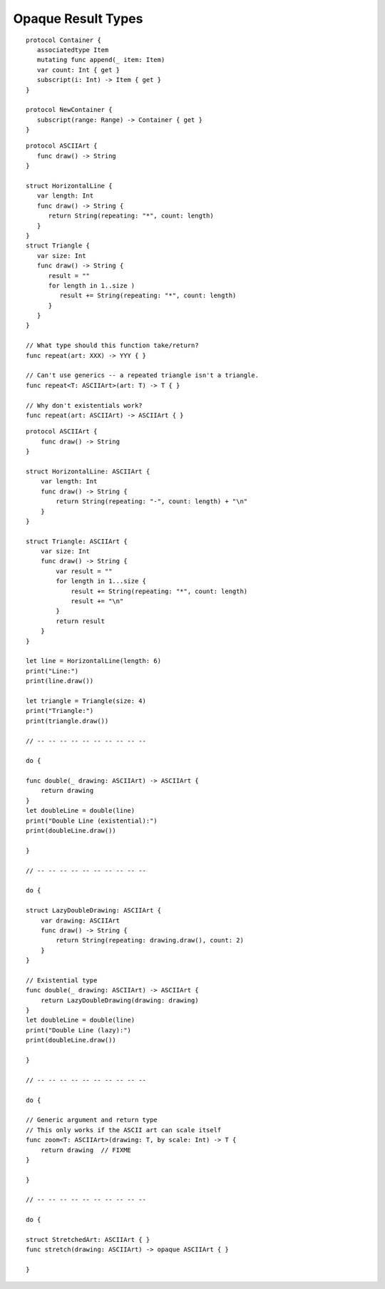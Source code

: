 Opaque Result Types
===================

.. NARRATIVE

   Wrapper types like LazySequence and StretchedShape are an implementation detail.
   You'd prefer not to expose them to clients of the API.
   You could type erase with an AnySequence or AnyShape,
   but then you lose type information.
   For example, there's no way to represent
   "an array of triangles that have been stretched"
   in the type system when you use type erasure.
   On the other hand, opaque result types let you keep (but hide!) type information.
   My array above would be an Array<@_opaqueReturnTypeOf(stretch)>
   and I could add another item to the array
   while maintaining the invariant that it's homogeneous.

   Opaque result types also preserve/infer associated types.
   In the case of a LazyMappedRotatedWhateverSequence,
   if you used type erasure, the associated Element type for AnySequence
   can't be inferred (confirm?)

   SE proposal mentioned performance advantages --
   using existentials implies more runtime overhead for the dynamic dispatch.

::

   protocol Container {
      associatedtype Item
      mutating func append(_ item: Item)
      var count: Int { get }
      subscript(i: Int) -> Item { get }
   }

   protocol NewContainer {
      subscript(range: Range) -> Container { get } 
   }

::

   protocol ASCIIArt {
      func draw() -> String
   }

   struct HorizontalLine {
      var length: Int
      func draw() -> String {
         return String(repeating: "*", count: length)
      }
   }
   struct Triangle {
      var size: Int
      func draw() -> String {
         result = ""
         for length in 1..size )
            result += String(repeating: "*", count: length)
         }
      }
   }

   // What type should this function take/return?
   func repeat(art: XXX) -> YYY { }

   // Can't use generics -- a repeated triangle isn't a triangle.
   func repeat<T: ASCIIArt>(art: T) -> T { }

   // Why don't existentials work?
   func repeat(art: ASCIIArt) -> ASCIIArt { }


:: 

   protocol ASCIIArt {
       func draw() -> String
   }

   struct HorizontalLine: ASCIIArt {
       var length: Int
       func draw() -> String {
           return String(repeating: "-", count: length) + "\n"
       }
   }

   struct Triangle: ASCIIArt {
       var size: Int
       func draw() -> String {
           var result = ""
           for length in 1...size {
               result += String(repeating: "*", count: length)
               result += "\n"
           }
           return result
       }
   }

   let line = HorizontalLine(length: 6)
   print("Line:")
   print(line.draw())

   let triangle = Triangle(size: 4)
   print("Triangle:")
   print(triangle.draw())

   // -- -- -- -- -- -- -- -- -- --

   do {

   func double(_ drawing: ASCIIArt) -> ASCIIArt {
       return drawing
   }
   let doubleLine = double(line)
   print("Double Line (existential):")
   print(doubleLine.draw())

   }

   // -- -- -- -- -- -- -- -- -- --

   do {

   struct LazyDoubleDrawing: ASCIIArt {
       var drawing: ASCIIArt
       func draw() -> String {
           return String(repeating: drawing.draw(), count: 2)
       }
   }

   // Existential type
   func double(_ drawing: ASCIIArt) -> ASCIIArt {
       return LazyDoubleDrawing(drawing: drawing)
   }
   let doubleLine = double(line)
   print("Double Line (lazy):")
   print(doubleLine.draw())

   }

   // -- -- -- -- -- -- -- -- -- --

   do {

   // Generic argument and return type
   // This only works if the ASCII art can scale itself
   func zoom<T: ASCIIArt>(drawing: T, by scale: Int) -> T {
       return drawing  // FIXME
   }

   }

   // -- -- -- -- -- -- -- -- -- --

   do {

   struct StretchedArt: ASCIIArt { }
   func stretch(drawing: ASCIIArt) -> opaque ASCIIArt { }

   }
